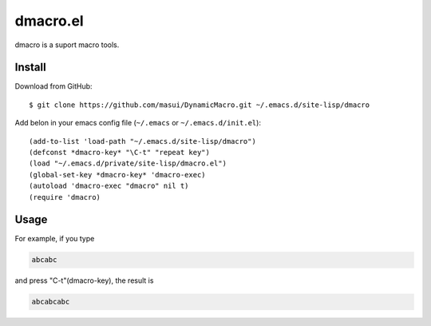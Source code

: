 ============
 dmacro.el
============

dmacro is a suport macro tools.

Install
========

Download from GitHub::

  $ git clone https://github.com/masui/DynamicMacro.git ~/.emacs.d/site-lisp/dmacro

Add belon in your emacs config file (``~/.emacs`` or ``~/.emacs.d/init.el``)::

  (add-to-list 'load-path "~/.emacs.d/site-lisp/dmacro")
  (defconst *dmacro-key* "\C-t" "repeat key")
  (load "~/.emacs.d/private/site-lisp/dmacro.el")
  (global-set-key *dmacro-key* 'dmacro-exec)
  (autoload 'dmacro-exec "dmacro" nil t)
  (require 'dmacro)

Usage
=====

For example, if you type

.. code-block::

   abcabc

and press "\C-t"(dmacro-key), the result is

.. code-block::

   abcabcabc
